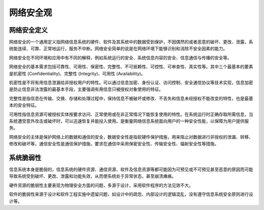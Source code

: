 网络安全观
========================================

网络安全定义
----------------------------------------
网络安全的一个通用定义指网络信息系统的硬件、软件及其系统中的数据受到保护，不因偶然的或者恶意的破坏、更改、泄露，系统能连续、可靠、正常地运行，服务不中断。网络安全简单的说是在网络环境下能够识别和消除不安全因素的能力。

网络安全在不同环境和应用中有不同的解释，例如系统运行的安全、系统信息内容的安全、信息通信与传播的安全等。

网络安全的基本需求包括可靠性、可用性、保密性、完整性、不可抵赖性、可控性、可审查性、真实性等。其中三个最基本的要素是机密性 (Confidentiality)、完整性 (Integrity)、可用性 (Availability)。

机密性是不将有用信息泄漏给非授权用户的特性。可以通过信息加密、身份认证、访问控制、安全通信协议等技术实现，信息加密是防止信息非法泄露的最基本手段，主要强调有用信息只被授权对象使用的特征。

完整性是指信息在传输、交换、存储和处理过程中，保持信息不被破坏或修改、不丢失和信息未经授权不能改变的特性，也是最基本的安全特征。

可用性指信息资源可被授权实体按要求访问、正常使用或在非正常情况下能恢复使用的特性。在系统运行时正确存取所需信息，当系统遭受意外攻击或破坏时，可以迅速恢复并能投入使用。是衡量网络信息系统面向用户的一种安全性能，以保障为用户提供服务。

网络安全的主体是保护网络上的数据和通信的安全，数据安全性是指软硬件保护措施，用来阻止对数据进行非授权的泄漏、转移、修改和破坏等，通信安全性是通信保护措施，要求在通信中采用保密安全性、传输安全性、辐射安全性等措施。

系统脆弱性
----------------------------------------
信息系统本身是脆弱的，信息系统的硬件资源、通信资源、软件及信息资源等都可能因为可预见或不可预见甚至恶意的原因而可能导致系统受到破坏、更改、泄露和功能失效，从而使系统处于异常状态，甚至崩溃瘫痪。

硬件资源的脆弱性主要表现为物理安全方面的问题，多源于设计，采用软件程序的方法见效不大。

软件的脆弱性来源于设计和软件工程实施中遗留问题，如设计中的疏忽、内部设计的逻辑混乱，没有遵守信息系统安全原则进行设计等。
